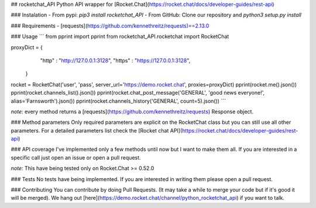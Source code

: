 ## rocketchat_API
Python API wrapper for [Rocket.Chat](https://rocket.chat/docs/developer-guides/rest-api)

### Instalation
- From pypi:
`pip3 install rocketchat_API`
- From GitHub:
Clone our repository and `python3 setup.py install`

### Requirements
- [requests](https://github.com/kennethreitz/requests)==2.13.0

### Usage
```
from pprint import pprint
from rocketchat_API.rocketchat import RocketChat

proxyDict = {
              "http"  : "http://127.0.0.1:3128",
              "https" : "https://127.0.0.1:3128",
            }

rocket = RocketChat('user', 'pass', server_url='https://demo.rocket.chat', proxies=proxyDict)
pprint(rocket.me().json())
pprint(rocket.channels_list().json())
pprint(rocket.chat_post_message('GENERAL', 'good news everyone!', alias='Farnsworth').json())
pprint(rocket.channels_history('GENERAL', count=5).json())
```

*note*: every method returns a [requests](https://github.com/kennethreitz/requests) Response object.

### Method parameters
Only required parameters are explicit on the RocketChat class but you can still use all other parameters. For a detailed parameters list check the [Rocket chat API](https://rocket.chat/docs/developer-guides/rest-api)

### API coverage
I've implemented only a few methods until now but I want to make them all. If you are interested in a specific call just open an issue or open a pull request.

*note*: This have being tested only on Rocket.Chat >= 0.52.0

### Tests
No tests have being implemented. If you are interested in writing them please open a pull request.

### Contributing
You can contribute by doing Pull Requests. (It may take a while to merge your code but if it's good it will be merged). We hang out [here](https://demo.rocket.chat/channel/python_rocketchat_api) if you want to talk.


